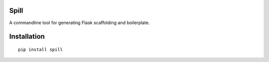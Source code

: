Spill
=====

A commandline tool for generating Flask scaffolding and boilerplate.

Installation
============

::

    pip install spill
